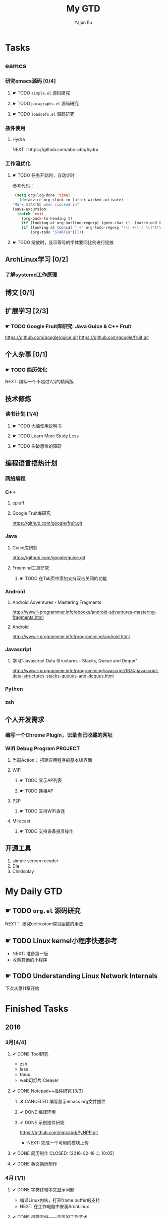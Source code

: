 #+TITLE: My GTD
#+AUTHOR: Yajun Fu
#+EMAIL: fuyajun1983cn AT 163 DOT com
#+STARTUP:overview
#+STARTUP: hidestars
#+STARTUP: logdone
#+PROPERTY: Effort_ALL 0:10 0:20 0:30 1:00 2:00 4:00 6:00 8:00
#+COLUMNS: %38ITEM(Details) %TAGS(Context) %7TODO(To Do) %5Effort(Time){:} %6CLOCKSUM{Total}
#+OPTIONS: toc:t

* Tasks
  :PROPERTIES:
  :CATEGORY: Tasks
  :END:

** eamcs
*** 研究emacs源码 [0/4]
**** ☛ TODO =simple.el= 源码研究 
     
**** ☛ TODO =paragraphs.el= 源码研究
     
**** ☛ TODO =loaddefs.el= 源码研究

*** 插件使用
**** Hydra
       NEXT：https://github.com/abo-abo/hydra
*** 工作流优化
**** ☛ TODO 任务开始时，自动计时
     参考代码：
     #+BEGIN_SRC emacs-lisp
          (setq org-log-done 'time)
            (defadvice org-clock-in (after wicked activate)
         "Mark STARTED when clocked in"
         (save-excursion
           (catch 'exit
             (org-back-to-heading t)
             (if (looking-at org-outline-regexp) (goto-char (1- (match-end 0))))
             (if (looking-at (concat " +" org-todo-regexp "\\( +\\|[ \t]*$\\)"))
                 (org-todo "STARTED")))))     
     #+END_SRC
**** ☛ TODO 绽放时，显示等号的字体要同比例进行绽放
** ArchLinux学习 [0/2]
*** 了解systemd工作原理
** 博文 [0/1]
** 扩展学习 [2/3]
*** ☛ TODO Google Fruit库研究: Java Guice & C++ Fruit
    https://github.com/google/guice.git
    https://github.com/google/fruit.git
** 个人杂事 [0/1]
*** ☛ TODO 简历优化
    NEXT: 编写一个不超过2页的精简版
** 技术修炼
*** 读书计划 [1/4]
**** ☛ TODO 大脑使用说明书
**** ☛ TODO Learn More Study Less
**** ☛ TODO 突破思维的障碍
** 编程语言捂热计划
*** 网络编程
*** C++
**** cpluff
**** Google Fruit库研究
      https://github.com/google/fruit.git
*** Java
**** Guice库研究
      https://github.com/google/guice.git
**** Freemind工具研究
***** ☛ TODO 在Tab页中添加支持双击关闭的功能
*** Android
**** Android Adventures - Mastering Fragments
     http://www.i-programmer.info/ebooks/android-adventures-mastering-fragments.html
**** Android
     http://www.i-programmer.info/programming/android.html
*** Javascript
**** 学习"Javascript Data Structures - Stacks, Queue and Deque"
     http://www.i-programmer.info/programming/javascript/1674-javascript-data-structures-stacks-queues-and-deques.html
*** Python
*** zsh
** 个人开发需求
*** 编写一个Chrome Plugin，记录自己收藏的网址
*** Wifi Debug Program                                               :PROJECT:
**** 当前Action： 搭建应用程序的基本UI界面
**** WiFi
***** ☛ TODO 显示AP列表
***** ☛ TODO 连接AP
**** P2P
***** ☛ TODO 支持WiFi直连
**** Miracast
***** ☛ TODO 支持设备投屏操作
** 开源工具
   1. simple screen recoder
   2. Dia
   3. Childsplay
* My Daily GTD 
** ☛ TODO =org.el= 源码研究
   SCHEDULED: <2016-04-30 六>
     
  NEXT： 研究defcustom常见函数的用法

** ☛ TODO Linux kernel小程序快速参考
   - NEXT: 准备第一版
   - 收集其他的小程序
** ☛ TODO Understanding Linux Network Internals
   下次从第11章开始
* Finished Tasks
** 2016
*** 3月[4/4]
**** ✔ DONE Tool研究
     CLOSED: [2016-03-23 三 09:10]
     - zsh
     - less
     - tmux
     - web幻灯片 Cleaver
**** ✔ DONE Notepad++插件研究 [3/3]
     CLOSED: [2016-03-23 三 09:10]
***** ✘ CANCELED 编写显示emacs org文件插件
      CLOSED: [2016-03-20 周日 21:45]
***** ✔ DONE 编译环境
      CLOSED: [2016-02-28 日 12:55]
***** ✔ DONE 示例插件研究
      CLOSED: [2016-03-20 周日 21:45]
      https://github.com/mpcabd/PyNPP.git
      - NEXT: 完成一个可用的模块上传
        
**** ✔ DONE 简历制作     CLOSED: [2016-02-16 二 10:05]
**** ✔ DONE 英文简历制作
     CLOSED: [2016-03-07 一 16:15]
*** 4月 [1/1]
**** ✔ DONE 字符终端中文显示问题
     CLOSED: [2016-04-06 三 09:30]
     - 编译Linux内核，打开frame buffer的支持
     - NEXT: 在工作电脑中安装ArchLinux
**** ✔ DONE 尽管去做——无压的工作艺术
     CLOSED: [2016-04-06 三 09:30]
       NEXT: 下次阅读最后三章
